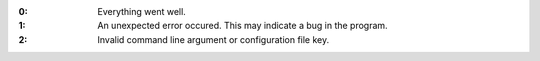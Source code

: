 .. -*- mode: rst -*-

:0:
   Everything went well.

:1:
   An unexpected error occured. This may indicate a bug in the
   program.

:2:
   Invalid command line argument or configuration file key.
